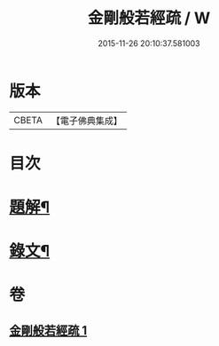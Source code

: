 #+TITLE: 金剛般若經疏 / W
#+DATE: 2015-11-26 20:10:37.581003
* 版本
 |     CBETA|【電子佛典集成】|

* 目次
* [[file:KR6v0036_001.txt::001-0259a3][題解¶]]
* [[file:KR6v0036_001.txt::0260a12][錄文¶]]
* 卷
** [[file:KR6v0036_001.txt][金剛般若經疏 1]]
